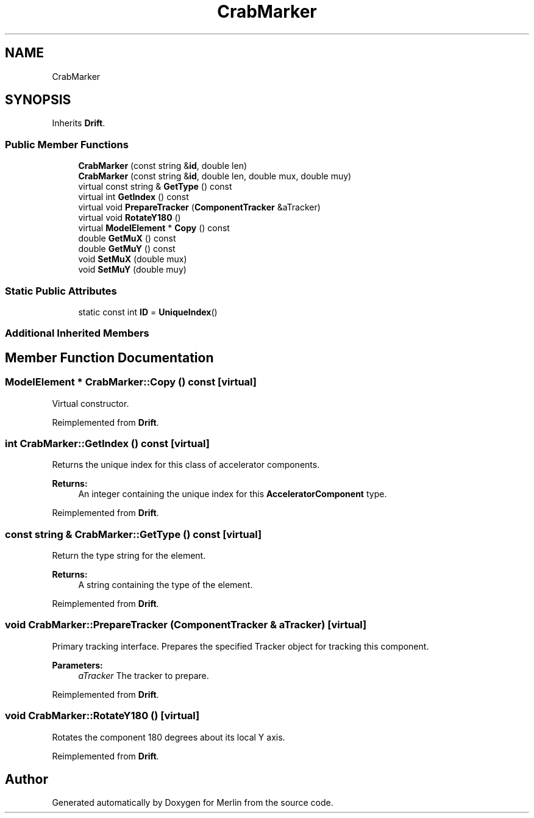 .TH "CrabMarker" 3 "Fri Aug 4 2017" "Version 5.02" "Merlin" \" -*- nroff -*-
.ad l
.nh
.SH NAME
CrabMarker
.SH SYNOPSIS
.br
.PP
.PP
Inherits \fBDrift\fP\&.
.SS "Public Member Functions"

.in +1c
.ti -1c
.RI "\fBCrabMarker\fP (const string &\fBid\fP, double len)"
.br
.ti -1c
.RI "\fBCrabMarker\fP (const string &\fBid\fP, double len, double mux, double muy)"
.br
.ti -1c
.RI "virtual const string & \fBGetType\fP () const"
.br
.ti -1c
.RI "virtual int \fBGetIndex\fP () const"
.br
.ti -1c
.RI "virtual void \fBPrepareTracker\fP (\fBComponentTracker\fP &aTracker)"
.br
.ti -1c
.RI "virtual void \fBRotateY180\fP ()"
.br
.ti -1c
.RI "virtual \fBModelElement\fP * \fBCopy\fP () const"
.br
.ti -1c
.RI "double \fBGetMuX\fP () const"
.br
.ti -1c
.RI "double \fBGetMuY\fP () const"
.br
.ti -1c
.RI "void \fBSetMuX\fP (double mux)"
.br
.ti -1c
.RI "void \fBSetMuY\fP (double muy)"
.br
.in -1c
.SS "Static Public Attributes"

.in +1c
.ti -1c
.RI "static const int \fBID\fP = \fBUniqueIndex\fP()"
.br
.in -1c
.SS "Additional Inherited Members"
.SH "Member Function Documentation"
.PP 
.SS "\fBModelElement\fP * CrabMarker::Copy () const\fC [virtual]\fP"
Virtual constructor\&. 
.PP
Reimplemented from \fBDrift\fP\&.
.SS "int CrabMarker::GetIndex () const\fC [virtual]\fP"
Returns the unique index for this class of accelerator components\&. 
.PP
\fBReturns:\fP
.RS 4
An integer containing the unique index for this \fBAcceleratorComponent\fP type\&. 
.RE
.PP

.PP
Reimplemented from \fBDrift\fP\&.
.SS "const string & CrabMarker::GetType () const\fC [virtual]\fP"
Return the type string for the element\&. 
.PP
\fBReturns:\fP
.RS 4
A string containing the type of the element\&. 
.RE
.PP

.PP
Reimplemented from \fBDrift\fP\&.
.SS "void CrabMarker::PrepareTracker (\fBComponentTracker\fP & aTracker)\fC [virtual]\fP"
Primary tracking interface\&. Prepares the specified Tracker object for tracking this component\&. 
.PP
\fBParameters:\fP
.RS 4
\fIaTracker\fP The tracker to prepare\&. 
.RE
.PP

.PP
Reimplemented from \fBDrift\fP\&.
.SS "void CrabMarker::RotateY180 ()\fC [virtual]\fP"
Rotates the component 180 degrees about its local Y axis\&. 
.PP
Reimplemented from \fBDrift\fP\&.

.SH "Author"
.PP 
Generated automatically by Doxygen for Merlin from the source code\&.
